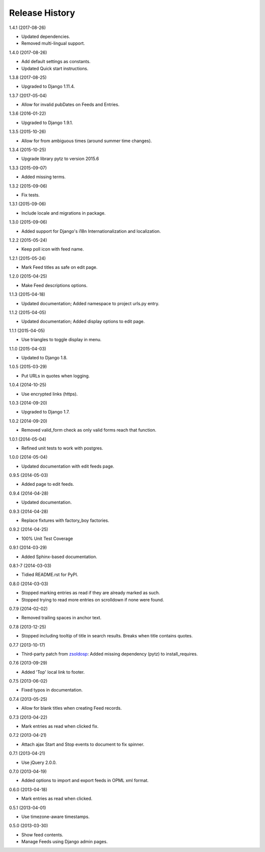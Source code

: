 .. :changelog:

Release History
===============

1.4.1 (2017-08-26)

* Updated dependencies.
* Removed multi-lingual support.

1.4.0 (2017-08-26)

* Add default settings as constants.
* Updated Quick start instructions.

1.3.8 (2017-08-25)

* Upgraded to Django 1.11.4.

1.3.7 (2017-05-04)

* Allow for invalid pubDates on Feeds and Entries.

1.3.6 (2016-01-22)

* Upgraded to Django 1.9.1.

1.3.5 (2015-10-26)

* Allow for from ambiguous times (around summer time changes).

1.3.4 (2015-10-25)

* Upgrade library pytz to version 2015.6

1.3.3 (2015-09-07)

* Added missing terms.

1.3.2 (2015-09-06)

* Fix tests.

1.3.1 (2015-09-06)

* Include locale and migrations in package.

1.3.0 (2015-09-06)

* Added support for Django's i18n Internationalization and localization.

1.2.2 (2015-05-24)

* Keep poll icon with feed name.

1.2.1 (2015-05-24)

* Mark Feed titles as safe on edit page.

1.2.0 (2015-04-25)

* Make Feed descriptions options.

1.1.3 (2015-04-18)

* Updated documentation; Added namespace to project urls.py entry.

1.1.2 (2015-04-05)

* Updated documentation; Added display options to edit page.

1.1.1 (2015-04-05)

* Use triangles to toggle display in menu.

1.1.0 (2015-04-03)

* Updated to Django 1.8.

1.0.5 (2015-03-29)

* Put URLs in quotes when logging.

1.0.4 (2014-10-25)

* Use encrypted links (https).

1.0.3 (2014-09-20)

* Upgraded to Django 1.7.

1.0.2 (2014-09-20)

* Removed valid_form check as only valid forms reach that function.

1.0.1 (2014-05-04)

* Refined unit tests to work with postgres.

1.0.0 (2014-05-04)

* Updated documentation with edit feeds page.

0.9.5 (2014-05-03)

* Added page to edit feeds.

0.9.4 (2014-04-28)

* Updated documentation.

0.9.3 (2014-04-28)

* Replace fixtures with factory_boy factories.

0.9.2 (2014-04-25)

* 100% Unit Test Coverage

0.9.1 (2014-03-29)

* Added Sphinx-based documentation.

0.8.1-7 (2014-03-03)

* Tidied README.rst for PyPI.

0.8.0 (2014-03-03)

* Stopped marking entries as read if they are already marked as such.
* Stopped trying to read more entries on scrolldown if none were found.

0.7.9 (2014-02-02)

* Removed trailing spaces in anchor text.

0.7.8 (2013-12-25)

* Stopped including tooltip of title in search results. Breaks when title contains quotes.

0.7.7 (2013-10-17)

* Third-party patch from `zsoldosp <https://github.com/zsoldosp>`_:
  Added missing dependency (pytz) to install_requires.

0.7.6 (2013-09-29)

* Added 'Top' local link to footer.

0.7.5 (2013-06-02)

* Fixed typos in documentation.

0.7.4 (2013-05-25)

* Allow for blank titles when creating Feed records.

0.7.3 (2013-04-22)

* Mark entries as read when clicked fix.

0.7.2 (2013-04-21)

* Attach ajax Start and Stop events to document to fix spinner.

0.7.1 (2013-04-21)

* Use jQuery 2.0.0.

0.7.0 (2013-04-19)

* Added options to import and export feeds in OPML xml format.

0.6.0 (2013-04-18)

* Mark entries as read when clicked.

0.5.1 (2013-04-01)

* Use timezone-aware timestamps.

0.5.0 (2013-03-30)

*  Show feed contents.
*  Manage Feeds using Django admin pages.

